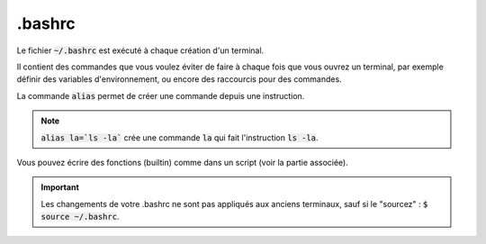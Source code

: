 ============================
.bashrc
============================


Le fichier :code:`~/.bashrc` est exécuté à chaque création d'un terminal.

Il contient des commandes que vous voulez éviter de faire à chaque fois que vous ouvrez un terminal,
par exemple définir des variables d'environnement, ou encore des raccourcis pour des commandes.

La commande :code:`alias` permet de créer une commande depuis une instruction.

.. note::

	:code:`alias la=`ls -la`` crée une commande :code:`la` qui fait l'instruction :code:`ls -la`.

Vous pouvez écrire des fonctions (builtin) comme dans un script (voir la partie associée).

.. important::

	Les changements de votre .bashrc ne sont pas appliqués aux anciens terminaux, sauf
	si le "sourcez" : :code:`$ source ~/.bashrc`.
